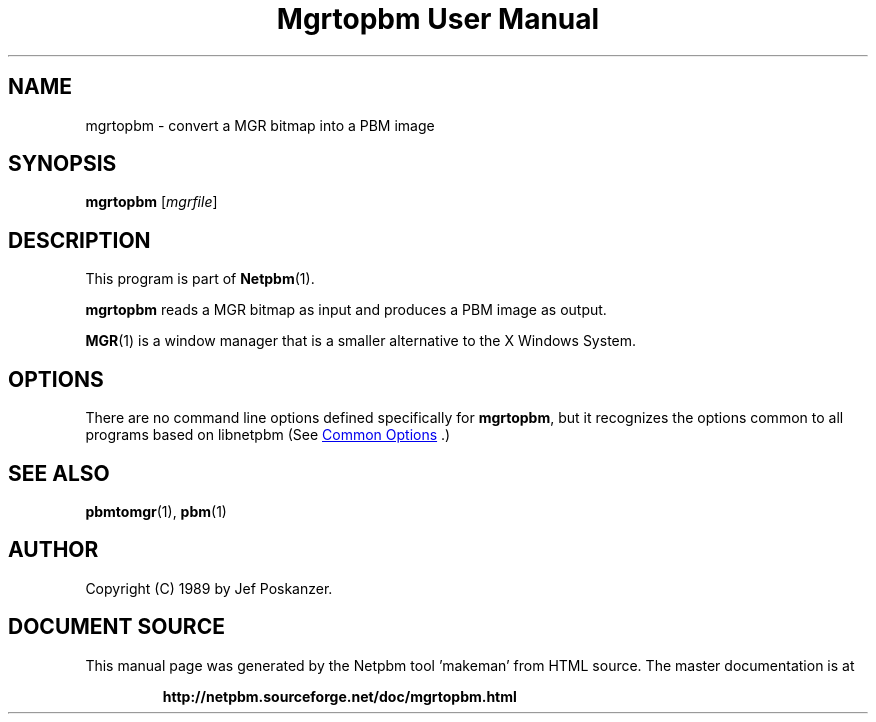 \
.\" This man page was generated by the Netpbm tool 'makeman' from HTML source.
.\" Do not hand-hack it!  If you have bug fixes or improvements, please find
.\" the corresponding HTML page on the Netpbm website, generate a patch
.\" against that, and send it to the Netpbm maintainer.
.TH "Mgrtopbm User Manual" 1 "06 November 2006" "netpbm documentation"

.SH NAME

mgrtopbm - convert a MGR bitmap into a PBM image

.UN synopsis
.SH SYNOPSIS

\fBmgrtopbm\fP
[\fImgrfile\fP]

.UN description
.SH DESCRIPTION
.PP
This program is part of
.BR "Netpbm" (1)\c
\&.
.PP
\fBmgrtopbm\fP reads a MGR bitmap as input and produces a PBM
image as output.
.PP
.BR "MGR" (1)\c
\& is
a window manager that is a smaller alternative to the X Windows
System.

.UN options
.SH OPTIONS
.PP
There are no command line options defined specifically
for \fBmgrtopbm\fP, but it recognizes the options common to all
programs based on libnetpbm (See 
.UR index.html#commonoptions
 Common Options
.UE
\&.)

.UN seealso
.SH SEE ALSO
.BR "pbmtomgr" (1)\c
\&,
.BR "pbm" (1)\c
\&

.UN author
.SH AUTHOR

Copyright (C) 1989 by Jef Poskanzer.
.SH DOCUMENT SOURCE
This manual page was generated by the Netpbm tool 'makeman' from HTML
source.  The master documentation is at
.IP
.B http://netpbm.sourceforge.net/doc/mgrtopbm.html
.PP